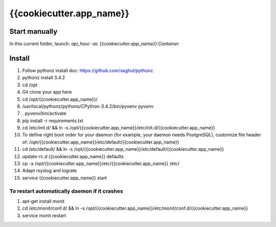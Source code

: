 {{cookiecutter.app_name}}
=====

Start manually
--------------

In this current folder, launch: `api_hour -ac {{cookiecutter.app_name}}:Container`

Install
-------

#. Follow pythonz install doc: https://github.com/saghul/pythonz
#. pythonz install 3.4.2
#. cd /opt
#. Git clone your app here
#. cd /opt/{{cookiecutter.app_name}}/
#. /usr/local/pythonz/pythons/CPython-3.4.2/bin/pyvenv pyvenv
#. . pyvenv/bin/activate
#. pip install -r requirements.txt
#. cd /etc/init.d/ && ln -s /opt/{{cookiecutter.app_name}}/etc/init.d/{{cookiecutter.app_name}}
#. To define right boot order for your daemon (for example, your daemon needs PostgreSQL), customize file header of: /opt/{{cookiecutter.app_name}}/etc/default/{{cookiecutter.app_name}}
#. cd /etc/default/ && ln -s /opt/{{cookiecutter.app_name}}/etc/default/{{cookiecutter.app_name}}
#. update-rc.d {{cookiecutter.app_name}} defaults
#. cp -a /opt/{{cookiecutter.app_name}}/etc/{{cookiecutter.app_name}} /etc/
#. Adapt rsyslog and lograte
#. service {{cookiecutter.app_name}} start

To restart automatically daemon if it crashes
^^^^^^^^^^^^^^^^^^^^^^^^^^^^^^^^^^^^^^^^^^^^^
#. apt-get install monit
#. cd /etc/monit/conf.d/ && ln -s /opt/{{cookiecutter.app_name}}/etc/monit/conf.d/{{cookiecutter.app_name}}
#. service monit restart
